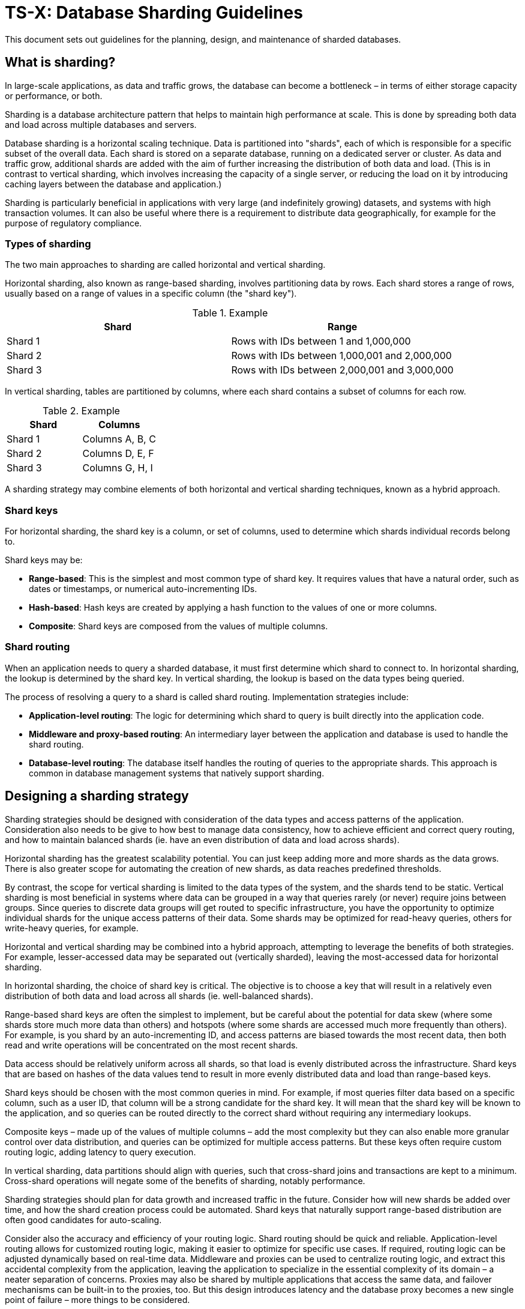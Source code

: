 = TS-X: Database Sharding Guidelines

This document sets out guidelines for the planning, design, and maintenance of
sharded databases.

== What is sharding?

In large-scale applications, as data and traffic grows, the database can become
a bottleneck – in terms of either storage capacity or performance, or both.

Sharding is a database architecture pattern that helps to maintain high
performance at scale. This is done by spreading both data and load across
multiple databases and servers.

Database sharding is a horizontal scaling technique. Data is partitioned into
"shards", each of which is responsible for a specific subset of the overall
data. Each shard is stored on a separate database, running on a dedicated server
or cluster. As data and traffic grow, additional shards are added with the aim of
further increasing the distribution of both data and load. (This is in contrast
to vertical sharding, which involves increasing the capacity of a single server,
or reducing the load on it by introducing caching layers between the database
and application.)

Sharding is particularly beneficial in applications with very large (and
indefinitely growing) datasets, and systems with high transaction volumes. It
can also be useful where there is a requirement to distribute data
geographically, for example for the purpose of regulatory compliance.

=== Types of sharding

The two main approaches to sharding are called horizontal and vertical sharding.

Horizontal sharding, also known as range-based sharding, involves partitioning
data by rows. Each shard stores a range of rows, usually based on a range of
values in a specific column (the "shard key").

.Example
|===
| Shard | Range

| Shard 1 | Rows with IDs between 1 and 1,000,000
| Shard 2 | Rows with IDs between 1,000,001 and 2,000,000
| Shard 3 | Rows with IDs between 2,000,001 and 3,000,000
|===

In vertical sharding, tables are partitioned by columns, where each shard
contains a subset of columns for each row.

.Example
|===
| Shard | Columns

| Shard 1 | Columns A, B, C
| Shard 2 | Columns D, E, F
| Shard 3 | Columns G, H, I
|===

A sharding strategy may combine elements of both horizontal and vertical
sharding techniques, known as a hybrid approach.

=== Shard keys

For horizontal sharding, the shard key is a column, or set of columns, used to
determine which shards individual records belong to.

Shard keys may be:

* *Range-based*: This is the simplest and most common type of shard key. It
  requires values that have a natural order, such as dates or timestamps, or
  numerical auto-incrementing IDs.

* *Hash-based*: Hash keys are created by applying a hash function to the
  values of one or more columns.

* *Composite*: Shard keys are composed from the values of multiple columns.

=== Shard routing

When an application needs to query a sharded database, it must first determine
which shard to connect to. In horizontal sharding, the lookup is determined by
the shard key. In vertical sharding, the lookup is based on the data types being
queried.

The process of resolving a query to a shard is called shard routing.
Implementation strategies include:

* *Application-level routing*: The logic for determining which shard to query is
  built directly into the application code.

* *Middleware and proxy-based routing*: An intermediary layer between the
  application and database is used to handle the shard routing.

* *Database-level routing*: The database itself handles the routing of queries
  to the appropriate shards. This approach is common in database management
  systems that natively support sharding.

== Designing a sharding strategy

Sharding strategies should be designed with consideration of the data types and
access patterns of the application. Consideration also needs to be give to how
best to manage data consistency, how to achieve efficient and correct query
routing, and how to maintain balanced shards (ie. have an even distribution of
data and load across shards).

Horizontal sharding has the greatest scalability potential. You can just keep
adding more and more shards as the data grows. There is also greater scope for
automating the creation of new shards, as data reaches predefined thresholds.

By contrast, the scope for vertical sharding is limited to the data types of
the system, and the shards tend to be static. Vertical sharding is most
beneficial in systems where data can be grouped in a way that queries rarely
(or never) require joins between groups. Since queries to discrete data groups
will get routed to specific infrastructure, you have the opportunity to optimize
individual shards for the unique access patterns of their data. Some shards may
be optimized for read-heavy queries, others for write-heavy queries, for
example.

Horizontal and vertical sharding may be combined into a hybrid approach,
attempting to leverage the benefits of both strategies. For example,
lesser-accessed data may be separated out (vertically sharded), leaving the
most-accessed data for horizontal sharding.

In horizontal sharding, the choice of shard key is critical. The objective is
to choose a key that will result in a relatively even distribution of both
data and load across all shards (ie. well-balanced shards).

Range-based shard keys are often the simplest to implement, but be careful about
the potential for data skew (where some shards store much more data than others)
and hotspots (where some shards are accessed much more frequently than others).
For example, is you shard by an auto-incrementing ID, and access patterns are
biased towards the most recent data, then both read and write operations will
be concentrated on the most recent shards.

Data access should be relatively uniform across all shards, so that load is
evenly distributed across the infrastructure. Shard keys that are based on
hashes of the data values tend to result in more evenly distributed data and
load than range-based keys.

Shard keys should be chosen with the most common queries in mind. For
example, if most queries filter data based on a specific column, such as a user
ID, that column will be a strong candidate for the shard key. It will mean that
the shard key will be known to the application, and so queries can be routed
directly to the correct shard without requiring any intermediary lookups.

Composite keys – made up of the values of multiple columns – add the most
complexity but they can also enable more granular control over data distribution,
and queries can be optimized for multiple access patterns. But these keys often
require custom routing logic, adding latency to query execution.

In vertical sharding, data partitions should align with queries, such that
cross-shard joins and transactions are kept to a minimum. Cross-shard operations
will negate some of the benefits of sharding, notably performance.

Sharding strategies should plan for data growth and increased traffic in the
future. Consider how will new shards be added over time, and how the shard
creation process could be automated. Shard keys that naturally support
range-based distribution are often good candidates for auto-scaling.

Consider also the accuracy and efficiency of your routing logic. Shard routing
should be quick and reliable. Application-level routing allows for customized
routing logic, making it easier to optimize for specific use cases. If
required, routing logic can be adjusted dynamically based on real-time data.
Middleware and proxies can be used to centralize routing logic, and extract this
accidental complexity from the application, leaving the application to
specialize in the essential complexity of its domain – a neater separation of
concerns. Proxies may also be shared by multiple applications that access the
same data, and failover mechanisms can be built-in to the proxies, too. But
this design introduces latency and the database proxy becomes a new single
point of failure – more things to be considered.

Databases with built-in sharding capabilities, such as MongoDB, allow for
easy sharding configuration out-of-the-box. The trade-offs with this approach
include limited customization and commercial risks associated with greater
vendor lock-in.

Think also about the monitoring of shards, and how fallbacks and error handling
will work in the event of shard failures. How will the sharding strategy impact
your backup and disaster recovery procedures?

Finally, if sharding is combined with replication and denormalization techniques,
you will need to plan for how _eventual_ data consistency will be achieved
across shards.

Designing a sharding strategy requires careful consideration of an application's
data types and distribution, query patterns, and performance and scalability
needs. All sharding strategies involve compromise. All designs will add some
level of accidental complexity to a system, and each solution will have its own
particular considerations and trade-offs.
